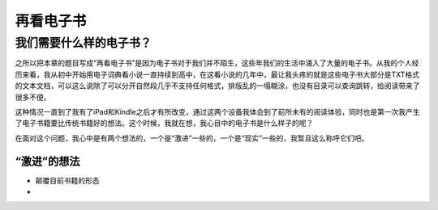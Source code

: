 ==============
再看电子书
==============

我们需要什么样的电子书？
-------------------------

之所以把本章的题目写成“再看电子书”是因为电子书对于我们并不陌生，这些年我们的生活中涌入了大量的电子书。从我的个人经历来看，我从初中开始用电子词典看小说一直持续到高中，在这看小说的几年中，最让我头疼的就是这些电子书大部分是TXT格式的文本文档，可以这么说除了可以分开自然段几乎不支持任何格式，排版乱的一塌糊涂，也没有目录可以查询跳转，给阅读带来了很多不便。

这种情况一直到了我有了iPad和Kindle之后才有所改变，通过这两个设备我体会到了前所未有的阅读体验，同时也是第一次我产生了电子书籍要比传统书籍好的想法。这个时候，我就在想，我心目中的电子书是什么样子的呢？

在面对这个问题，我心中是有两个想法的，一个是“激进”一些的，一个是“现实”一些的，我暂且这么称呼它们吧。

“激进”的想法
*********

* 颠覆目前书籍的形态
* 


